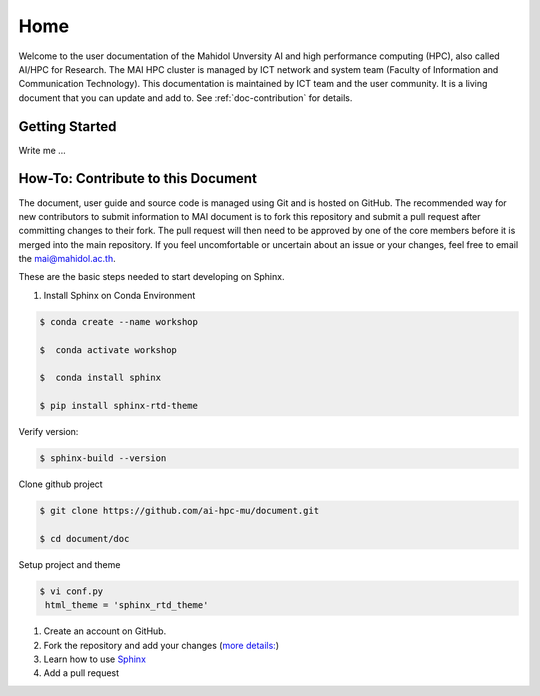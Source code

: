 

Home
#######
Welcome to the user documentation of the Mahidol Unversity AI and high performance computing (HPC), also called AI/HPC for Research. The MAI HPC cluster is managed by ICT network and system  team (Faculty of Information and Communication Technology). This documentation is maintained by ICT team and the user community. It is a living document that you can update and add to. See  :ref:`doc-contribution` for details.


Getting Started
---------------


Write me ...

.. _doc-contribution:

How-To: Contribute to this Document
----------------------------------
The document, user guide and source code is managed using Git and is hosted on GitHub. The recommended way for new contributors to submit information  to MAI document is to fork this repository and submit a pull request after committing changes to their fork. The pull request will then need to be approved by one of the core members before it is merged into the main repository.
If you feel uncomfortable or uncertain about an issue or your changes, feel free to email the mai@mahidol.ac.th.

These are the basic steps needed to start developing on Sphinx.

#. Install Sphinx on Conda Environment

.. code-block:: console

  $ conda create --name workshop 

  $  conda activate workshop 

  $  conda install sphinx 

  $ pip install sphinx-rtd-theme  


Verify version: 

.. code-block:: console

  $ sphinx-build --version 
 

Clone github project

.. code-block:: console

  $ git clone https://github.com/ai-hpc-mu/document.git 

  $ cd document/doc 

Setup project and theme

.. code-block:: console

  $ vi conf.py  
   html_theme = 'sphinx_rtd_theme'

#. Create an account on GitHub. 
#. Fork the repository and add your changes (`more details: <https://docs.github.com/en/github/getting-started-with-github/fork-a-repo>`_) 
#. Learn how to use `Sphinx <https://sublime-and-sphinx-guide.readthedocs.io/en/latest/lists.html#ordered-lists>`_
#. Add a pull request
